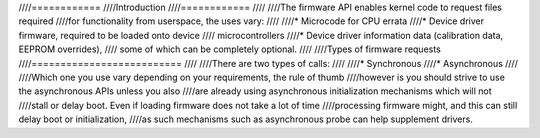 ////============
////Introduction
////============
////
////The firmware API enables kernel code to request files required
////for functionality from userspace, the uses vary:
////
////* Microcode for CPU errata
////* Device driver firmware, required to be loaded onto device
////  microcontrollers
////* Device driver information data (calibration data, EEPROM overrides),
////  some of which can be completely optional.
////
////Types of firmware requests
////==========================
////
////There are two types of calls:
////
////* Synchronous
////* Asynchronous
////
////Which one you use vary depending on your requirements, the rule of thumb
////however is you should strive to use the asynchronous APIs unless you also
////are already using asynchronous initialization mechanisms which will not
////stall or delay boot. Even if loading firmware does not take a lot of time
////processing firmware might, and this can still delay boot or initialization,
////as such mechanisms such as asynchronous probe can help supplement drivers.
